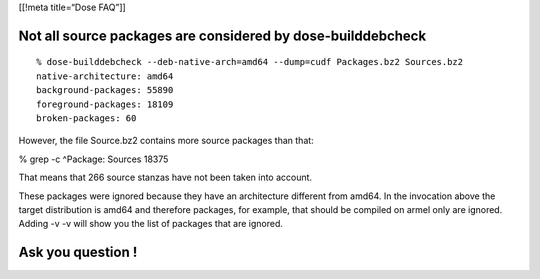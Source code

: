[[!meta title=“Dose FAQ”]]

Not all source packages are considered by dose-builddebcheck
~~~~~~~~~~~~~~~~~~~~~~~~~~~~~~~~~~~~~~~~~~~~~~~~~~~~~~~~~~~~

::

   % dose-builddebcheck --deb-native-arch=amd64 --dump=cudf Packages.bz2 Sources.bz2
   native-architecture: amd64
   background-packages: 55890
   foreground-packages: 18109
   broken-packages: 60

However, the file Source.bz2 contains more source packages than that:

% grep -c ^Package: Sources 18375

That means that 266 source stanzas have not been taken into account.

These packages were ignored because they have an architecture different
from amd64. In the invocation above the target distribution is amd64 and
therefore packages, for example, that should be compiled on armel only
are ignored. Adding -v -v will show you the list of packages that are
ignored.

Ask you question !
~~~~~~~~~~~~~~~~~~
